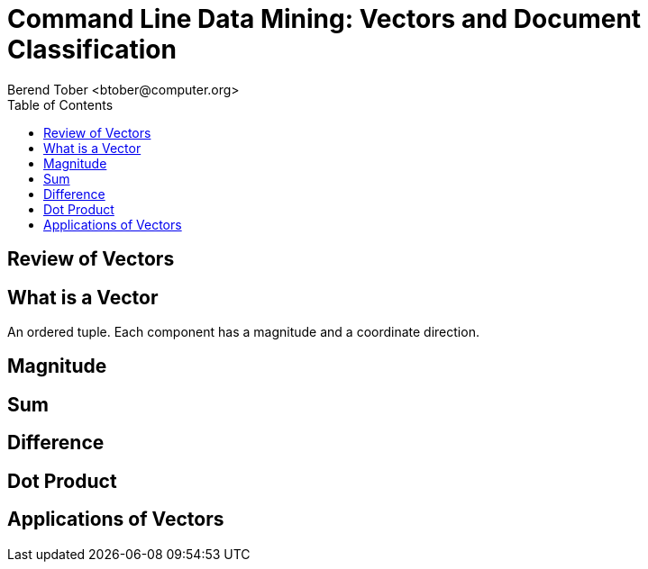 = Command Line Data Mining: Vectors and Document Classification
:author:    Berend Tober <btober@computer.org>
:copyright: 2016, Berend Tober
:backend:   slidy
:max-width: 60em
:data-uri:
:icons:
:asciimath:
:toc:

== Review of Vectors


== What is a Vector

An ordered tuple. Each component has a magnitude and a coordinate direction.

..................................................
..................................................


== Magnitude

..................................................
..................................................


== Sum

..................................................
..................................................


== Difference

..................................................
..................................................


== Dot Product

..................................................
..................................................


== Applications of Vectors

..................................................
..................................................

..................................................
..................................................


